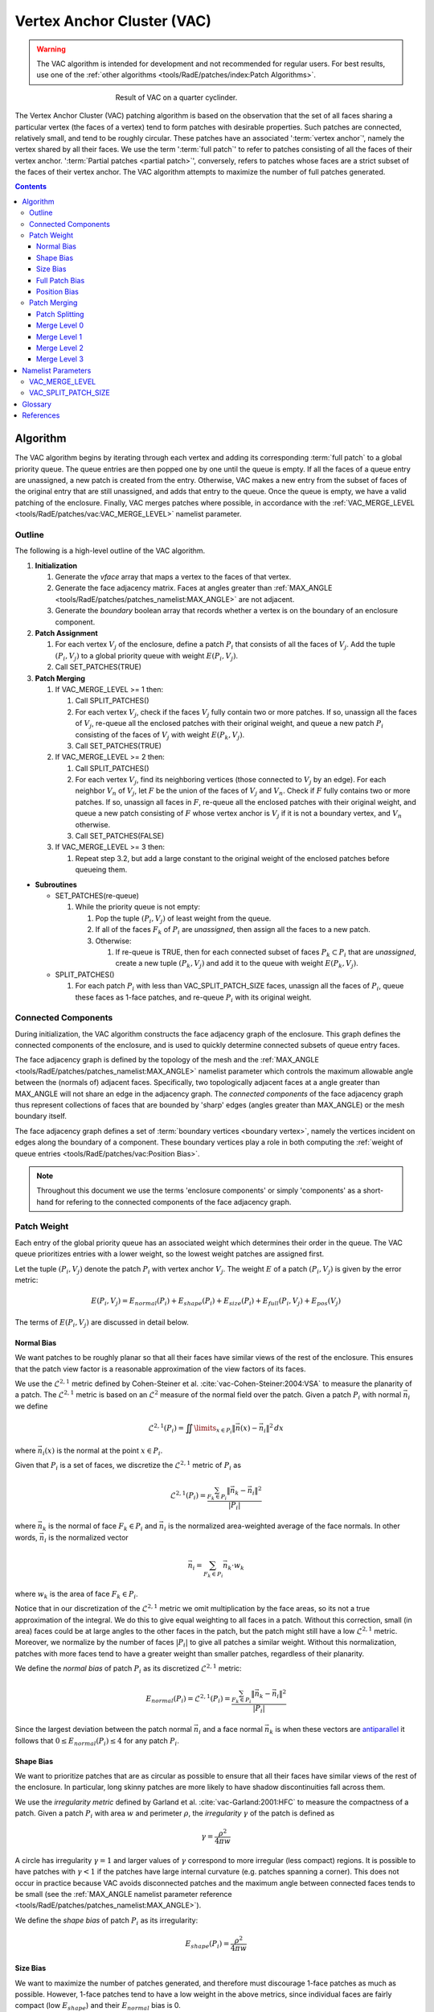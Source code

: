 .. sectionauthor:: David Neill-Asanza <dhna@lanl.gov>

.. default-role:: math

.. |L21| replace:: :math:`\mathcal{L}^{2,1}`
.. |L2| replace:: :math:`\mathcal{L}^2`

Vertex Anchor Cluster (VAC)
===========================
.. warning::
   The VAC algorithm is intended for development and not recommended for regular users. For best
   results, use one of the :ref:`other algorithms <tools/RadE/patches/index:Patch Algorithms>`.

.. figure:: images/basic_hemi_vac_2.png
   :figwidth: 50%
   :align: center

   Result of VAC on a quarter cyclinder.

The Vertex Anchor Cluster (VAC) patching algorithm is based on the observation that the set of all
faces sharing a particular vertex (the faces of a vertex) tend to form patches with desirable
properties. Such patches are connected, relatively small, and tend to be roughly circular. These
patches have an associated ':term:`vertex anchor`', namely the vertex shared by all their faces. We
use the term ':term:`full patch`' to refer to patches consisting of all the faces of their vertex
anchor. ':term:`Partial patches <partial patch>`', conversely, refers to patches whose faces are a
strict subset of the faces of their vertex anchor. The VAC algorithm attempts to maximize the number
of full patches generated.

.. contents:: Contents
   :local:
   :backlinks: none



Algorithm
---------
The VAC algorithm begins by iterating through each vertex and adding its corresponding :term:`full
patch` to a global priority queue. The queue entries are then popped one by one until the queue is
empty. If all the faces of a queue entry are unassigned, a new patch is created from the entry.
Otherwise, VAC makes a new entry from the subset of faces of the original entry that are still
unassigned, and adds that entry to the queue. Once the queue is empty, we have a valid patching of
the enclosure. Finally, VAC merges patches where possible, in accordance with the
:ref:`VAC_MERGE_LEVEL <tools/RadE/patches/vac:VAC_MERGE_LEVEL>` namelist parameter.


Outline
+++++++
The following is a high-level outline of the VAC algorithm.

#. **Initialization**

   #. Generate the *vface* array that maps a vertex to the faces of that vertex.
   #. Generate the face adjacency matrix. Faces at angles greater than
      :ref:`MAX_ANGLE <tools/RadE/patches/patches_namelist:MAX_ANGLE>` are not adjacent.
   #. Generate the *boundary* boolean array that records whether a vertex is on the boundary of an
      enclosure component.

#. **Patch Assignment**

   #. For each vertex `V_j` of the enclosure, define a patch `P_i` that consists of all the faces
      of `V_j`. Add the tuple `(P_i, V_j)` to a global priority queue with weight `E(P_i, V_j)`.

   #. Call SET_PATCHES(TRUE)

#. **Patch Merging**

   #. If VAC_MERGE_LEVEL >= 1 then:

      #. Call SPLIT_PATCHES()
      #. For each vertex `V_j`, check if the faces `V_j` fully contain two or more patches. If so,
         unassign all the faces of `V_j`, re-queue all the enclosed patches with their original
         weight, and queue a new patch `P_i` consisting of the faces of `V_j` with weight
         `E(P_k,V_j)`.
      #. Call SET_PATCHES(TRUE)

   #. If VAC_MERGE_LEVEL >= 2 then:

      #. Call SPLIT_PATCHES()
      #. For each vertex `V_j`, find its neighboring vertices (those connected to `V_j` by an edge).
         For each neighbor `V_n` of `V_j`, let `F` be the union of the faces of `V_j` and `V_n`.
         Check if `F` fully contains two or more patches. If so, unassign all faces in `F`, re-queue
         all the enclosed patches with their original weight, and queue a new patch consisting of
         `F` whose vertex anchor is `V_j` if it is not a boundary vertex, and `V_n` otherwise.
      #. Call SET_PATCHES(FALSE)

   #. If VAC_MERGE_LEVEL >= 3 then:

      #. Repeat step 3.2, but add a large constant to the original weight of the enclosed patches
         before queueing them.

* **Subroutines**

  * SET_PATCHES(re-queue)

    #. While the priority queue is not empty:

       #. Pop the tuple `(P_i, V_j)` of least weight from the queue.
       #. If all of the faces `F_k` of `P_i` are *unassigned*, then assign all the faces to a new patch.
       #. Otherwise:

          #. If re-queue is TRUE, then for each connected subset of faces `P_k \subset P_i` that are
             *unassigned*, create a new tuple `(P_k, V_j)` and add it to the queue with weight
             `E(P_k, V_j)`.

  * SPLIT_PATCHES()

    #. For each patch `P_i` with less than VAC_SPLIT_PATCH_SIZE faces, unassign all the faces of
       `P_i`, queue these faces as 1-face patches, and re-queue `P_i` with its original weight.



Connected Components
++++++++++++++++++++
During initialization, the VAC algorithm constructs the face adjacency graph of the enclosure. This
graph defines the connected components of the enclosure, and is used to quickly determine connected
subsets of queue entry faces.

The face adjacency graph is defined by the topology of the mesh and the :ref:`MAX_ANGLE
<tools/RadE/patches/patches_namelist:MAX_ANGLE>` namelist parameter which controls the maximum
allowable angle between the (normals of) adjacent faces. Specifically, two topologically adjacent
faces at a angle greater than MAX_ANGLE will not share an edge in the adjacency graph. The
*connected components* of the face adjacency graph thus represent collections of faces that are
bounded by 'sharp' edges (angles greater than MAX_ANGLE) or the mesh boundary itself.

The face adjacency graph defines a set of :term:`boundary vertices <boundary vertex>`, namely the
vertices incident on edges along the boundary of a component. These boundary vertices play a role in
both computing the :ref:`weight of queue entries <tools/RadE/patches/vac:Position Bias>`.

.. note::

  Throughout this document we use the terms 'enclosure components' or simply 'components' as a
  short-hand for refering to the connected components of the face adjacency graph.



Patch Weight
++++++++++++
Each entry of the global priority queue has an associated weight which determines their order in
the queue. The VAC queue prioritizes entries with a lower weight, so the lowest weight patches are
assigned first.

Let the tuple `(P_i, V_j)` denote the patch `P_i` with vertex anchor `V_j`. The weight `E` of a
patch `(P_i, V_j)` is given by the error metric:

.. math::
   E(P_i, V_j) = E_{normal}(P_i) + E_{shape}(P_i) + E_{size}(P_i) + E_{full}(P_i, V_j) + E_{pos}(V_j)

The terms of `E(P_i,V_j)` are discussed in detail below.

Normal Bias
^^^^^^^^^^^
We want patches to be roughly planar so that all their faces have similar views of the rest of the
enclosure. This ensures that the patch view factor is a reasonable approximation of the view factors
of its faces.

We use the |L21| metric defined by Cohen-Steiner et al. :cite:`vac-Cohen-Steiner:2004:VSA` to
measure the planarity of a patch. The |L21| metric is based on an |L2| measure of the normal field
over the patch. Given a patch `P_i` with normal `\vec{n}_i` we define

.. math::
   \mathcal{L}^{2,1}(P_i) = \iint\limits_{x \in P_i} \lVert \vec{n}(x)  - \vec{n}_i \rVert^2 \,dx

where `\vec{n}_i(x)` is the normal at the point `x \in P_i`.

Given that `P_i` is a set of faces, we discretize the |L21| metric of `P_i` as

.. math::
   \mathcal{L}^{2,1}(P_i) = \frac{\sum_{F_k \in P_i} \lVert \vec{n}_k - \vec{n}_i \rVert^2}{\lvert P_i \rvert}

where `\vec{n}_k` is the normal of face `F_k \in P_i` and `\vec{n}_i` is the normalized area-weighted
average of the face normals. In other words, `\vec{n}_i` is the normalized vector

.. math::
   \vec{n}_i = \sum_{F_k \in P_i} \vec{n}_k \cdot w_k

where `w_k` is the area of face `F_k \in P_i`.

Notice that in our discretization of the |L21| metric we omit multiplication by the face areas, so
its not a true approximation of the integral. We do this to give equal weighting to all faces in a
patch. Without this correction, small (in area) faces could be at large angles to the other faces
in the patch, but the patch might still have a low |L21| metric. Moreover, we normalize by the
number of faces `\lvert P_i \rvert` to give all patches a similar weight. Without this
normalization, patches with more faces tend to have a greater weight than smaller patches,
regardless of their planarity.

We define the *normal bias* of patch `P_i` as its discretized |L21| metric:

.. math::
   E_{normal}(P_i) =
   \mathcal{L}^{2,1}(P_i) = \frac{\sum_{F_k \in P_i} \lVert \vec{n}_k - \vec{n}_i \rVert^2}{\lvert P_i \rvert}

Since the largest deviation between the patch normal `\vec{n}_i` and a face normal `\vec{n}_k` is
when these vectors are
`antiparallel <https://en.wikipedia.org/wiki/Antiparallel_(mathematics)#Antiparallel_vectors>`_
it follows that `0 \le E_{normal}(P_i) \le 4` for any patch `P_i`.

Shape Bias
^^^^^^^^^^
We want to prioritize patches that are as circular as possible to ensure that all their faces have
similar views of the rest of the enclosure. In particular, long skinny patches are more likely to
have shadow discontinuities fall across them.

We use the *irregularity metric* defined by Garland et al. :cite:`vac-Garland:2001:HFC` to measure
the compactness of a patch. Given a patch `P_i` with area `w` and perimeter `\rho`, the
*irregularity* `\gamma` of the patch is defined as

.. math::
   \gamma = \frac{\rho^2}{4\pi w}

A circle has irregularity `\gamma=1` and larger values of `\gamma` correspond to more irregular
(less compact) regions. It is possible to have patches with `\gamma < 1` if the patches have large
internal curvature (e.g. patches spanning a corner). This does not occur in practice because VAC
avoids disconnected patches and the maximum angle between connected faces tends to be small (see the
:ref:`MAX_ANGLE namelist parameter reference <tools/RadE/patches/patches_namelist:MAX_ANGLE>`).

We define the *shape bias* of patch `P_i` as its irregularity:

.. math::
   E_{shape}(P_i) = \frac{\rho^2}{4\pi w}


Size Bias
^^^^^^^^^
We want to maximize the number of patches generated, and therefore must discourage 1-face patches as
much as possible. However, 1-face patches tend to have a low weight in the above metrics, since
individual faces are fairly compact (low `E_{shape}`) and their `E_{normal}` bias is 0.

We define a *size bias* for a patch `P_i` as:

.. math::
   E_{size}(P_i) =
   \begin{cases}
      0 & \text{if } \lvert P_i \rvert > 1 \\
      4 & \text{if } \lvert P_i \rvert = 1
   \end{cases} \\

We set `E_{size}(P_i)=4` for 1-face patches because `E_{normal}(P_i) \le 4`. In effect, this means
that VAC considers a 1-face patch to be as bad as a highly distorted patch.


Full Patch Bias
^^^^^^^^^^^^^^^
We want to maximize the number of :term:`full patches <full patch>` generated, because such patches
tend to have desirable properties. Moreover, we want to discourage :term:`partial patches <partial
patch>`, as they can have arbitrarily bad shapes and prevent full patches from being formed
elsewhere.

Thus, we define a *full patch bias* for a patch `P_i` with vertex anchor `V_j` as follows:

.. math::
   E_{full}(P_i, V_j) =
   \begin{cases}
      0 & \text{if } P_i \text{ includes all faces of } V_j \\
      1 & \text{Otherwise}
   \end{cases} \\


Position Bias
^^^^^^^^^^^^^
Vertices on the boundary of enclosure components are poor vertex anchor candidates. The faces of
boundary vertices can span more than one component, and connected subsets of such faces tend to form
badly shaped patches. For example, the faces of a vertex on the boundary between two enclosure
components will form two patches, one in each component, and these patches will likely have a
suboptimal shape, since they are essentially :term:`partial patches <partial patch>` relative to a
vertex in the component interior. Moreover, the faces of a vertex on the mesh boundary form a
:term:`full patch` with `E_{size} = 0`, despite their suboptimal shape.

.. figure:: images/vertex_anchor_edges.svg
   :figwidth: 90%
   :align: center

   **Top:** Two enclosure components meet at a boundary. A vertex on that boundary is labeled in
   red. The faces of the red vertex form two patches, colored grey and numbered. These grey patches
   are poorly shaped. Conversely, the blue patches formed by the blue vertices in the interior of
   each component are full patches with a desirable shape.
   **Bottom:** The red vertex is on the mesh boundary, and its faces are colored gray. These faces
   form a poorly shaped patch, despite it being a full patch (it includes all the faces of its
   vertex anchor). Note that the grey patch is a partial patch relative to the yellow vertex. The
   blue vertices in the interior of the component form full patches with a desirable shape.

Therefore, we want to heavily bias against patches with a boundary vertex as their anchor. We define
a *position bias* for a patch `P_i` with vertex anchor `V_j` as follows:

.. math::
   E_{pos}(V_j) =
   \begin{cases}
      100   & \text{if } V_j \text{ is a boundary vertex}\\
      0 & \text{Otherwise}
   \end{cases} \\

We set `E_{pos}` to such a high value for boundary vertices because, as discussed above, the faces
of such vertices tend to form suboptimally shaped patches. So why not avoid boundary vertices
altogether?  We need to queue boundary vertices to handle the corner case where an enclosure
component is only one face wide. Such a component has no interior vertices! Thus, ignoring boundary
vertices would leaves those faces without a patch assignment. Our definition of `E_{pos}` allows us
to cleanly handle the corner case, while making sure that boundary vertices are not used unless
absolutely necessary.


Patch Merging
+++++++++++++
After the patch assignment step of the VAC algorithm, all faces are assigned to a patch. However, we
may still reduce the patch count by *merging* patches together. Therefore, VAC implements several
patch merging subroutines of increasing aggressiveness. To ensure the resulting merged patches are
well-formed, the merge subroutines will only create :term:`full patches <full patch>`.

In order to increase the number of merge candidates, all the merge subroutines begin by 'splitting'
small patches. The effects of patch splitting are discussed briefly below.

The :ref:`VAC_MERGE_LEVEL <tools/RadE/patches/vac:VAC_MERGE_LEVEL>` namelist parameter controls the
aggressiveness of patch merging. VAC currently support four merge levels. They are described in
detail below.

Patch Splitting
^^^^^^^^^^^^^^^
All the merge subroutines begin by 'splitting' small patches. The idea here is to increase the
number of merge candidates by providing more 1-face patches. The small patches aren't technically
split, rather they are deleted and added back to the queue with their original weight. Each patch's
constituent faces are also added to the queue as 1-face patches.

The small patches are re-queued so that they will be reassigned if none of their faces are used.
This makes sure that splitting does not produce unnecessary 1-face patches. If no merges occur, then
the enclosure is left in the same patch configuration as before the split.

Note that the 1-face patches will have a large weight and thus are only used to 'fill-in the gaps'
between the newly merged patches. The 1-face patches are needed because some of the merge
subroutines do not re-queue connected subsets of a queue entry's faces (see the :ref:`VAC outline
<tools/RadE/patches/vac:Outline>` section ). The 1-face patches ensure that all faces are assigned
to a patch at the end of the merge procedure.

The :ref:`VAC_SPLIT_PATCH_SIZE <tools/RadE/patches/vac:VAC_SPLIT_PATCH_SIZE>` namelist parameter
determines the maximum size of patches to be split. Patches with up to VAC_SPLIT_PATCH_SIZE faces
are split.

Merge Level 0
^^^^^^^^^^^^^
No merging is performed. The algorithm terminates immediately after the patch assignment stage.

Merge Level 1
^^^^^^^^^^^^^
Merge patches that are within the faces of a vertex.

For each vertex `V_j`, let `F_j` be the faces of `V_j` and check whether `F_j` fully encloses two or
more patches. If so, then the enclosed patches can be safely merged into a new :term:`full patch`
with `V_j` as a vertex anchor. Thus, we delete the enclosed patches and add the `(F_j, V_j)` to the
queue with weight `E(F_j, V_j)`.

Although unlikely, it is possible for some of the enclosed patches to have a lower weight than
`F_j`. Thus we also add the enclosed patches back to the queue with their original weight. The merge
will only happen if `F_j` has a lower weight than all of the enclosed patches.

Merge Level 2
^^^^^^^^^^^^^
Same as Merge Level 1. Additionally, merge patches that are within the faces of pairs of adjacent
vertices.

For each vertex `V_j`, find all its vertex neighbors, i.e. those vertices connected to `V_j` by an
edge. For each neighbor `V_n` of `V_j`, let `F` be the union of the faces of `V_j` and `V_n`. Check
whether `F` fully encloses two or more patches. If so, then the enclosed patches can be safely
merged into a new patch. To avoid an unnecessarily high weight, we choose as vertex anchor whichever
of `V_j` or `V_n` is not a boundary vertex. If neither is on the boundary, we chose `V_n` as anchor.
Finally, we delete the enclosed patches and add `(F, V_k)` to the queue with weight `E(F, V_k)`,
where `V_k` is the previously determined vertex anchor.

Note that the patch `F` is different from all other patches discussed so far in that `F` consists of
the faces of two vertices. Such patches have similar properties to :term:`full patches <full
patch>`, but are larger and may not be as circular. Despite their less desirable shape, such
patches are still admissible for the purposes of solving the radiosity problem.

Since full patches are generally preferred, we also add the enclosed patches back to the queue with
their original weight. Thus, the merge will only happen if `F` has a lower weight than all of the
enclosed patches. Note that `F` will tend to have a low weight, since `E_{size}(F) = 0` and
`E_{full}(F,V_k)=0` regardless of the choice of vertex anchor `V_k`. Therefore `F` will not tend to
replace full patches that are fairly planar and compact, but will tend to replace incomplete patches
patches and irregular full patches.

Merge Level 3
^^^^^^^^^^^^^
Same as Merge Level 2. Additionally, merge patches that are within the faces of pairs of adjacent
vertices, but add a large constant to the weight of the enclosed patches.

We repeat the same procedure as for Merge Level 2, but in this case we add a large constant `c=100`
to the original weight of the enclosed patches before adding them back to the queue. The idea here
is that we want to always replace the enclosed patches with the merge candidate `F`.

So why add the enclosed patches to the queue in the first place? It's possible for two merge
candidates to have some faces in common. When one of the candidates is assigned, its faces are no
longer available for the second candidate. If we did not re-queue the enclosed patches of the second
candidate, then some of its faces would remain unassigned.

Note that Merge Level 3 implies Merge Level 2. Thus the 'faces of vertex neighbors' merge is
executed twice, once with and once without the added constant to the enclosed patch weight. We do
this so that the merge candidates with a lower weight than their enclosed patches are assigned
before all other candidates.



Namelist Parameters
-------------------
The :doc:`PATCHES namelist <patches_namelist>` allows a user to configure the VAC algorithm
parameters. Although the PATCHES namelist supports many parameters, only four are used by VAC, and
only two of those are unique to VAC.

The general parameters used by VAC are VERBOSITY_LEVEL and MAX_ANGLE. Refer to the :ref:`PATCHES
namelist documentation <tools/RadE/patches/patches_namelist:General Parameters>` for more
information on those parameters.

The four parameters unique to VAC are all prefixed with *VAC*. These have already been discussed, so
we'll only touch on them briefly here and link to the previous discussion.

VAC_MERGE_LEVEL
+++++++++++++++
Controls the aggressiveness of patch merging.

.. namelist_parameter::
   :type: INTEGER
   :domain: vac_merge_level >= 0
   :default: vac_merge_level = 3

After the patch assignment stage, all faces are assigned to a patch. The algorithm then attempts to
merge patches in order to reduce the patch count.

The merge levels are defined as follows:

.. list-table::
   :widths: 15 30
   :header-rows: 1

   * - Value
     - Description
   * - vac_merge_level = 0
     - No merging.
   * - vac_merge_level = 1
     - Merge patches that are within the faces of a vertex.
   * - vac_merge_level = 2
     - Same as 1. Additionally, merge patches that are within the faces of pairs
       of adjacent vertices. The old patches are requeued with their original
       weight so that a merge is only performed if the merge candidate has a
       lower weight than any of its consituent patches.
   * - vac_merge_level >= 3
     - Same as 2. Additionally, merge patches within the faces of pairs of
       adjacent vertices, but add a large weight to the requeued old patches.
       This ensures that the merge is always performed.

For a more details on each merge level, refer to the section on :ref:`patch merging
<tools/RadE/patches/vac:Patch Merging>`.

VAC_SPLIT_PATCH_SIZE
++++++++++++++++++++
Defines the maximum size of patches to be split during patch merging.

.. namelist_parameter::
   :type: INTEGER
   :domain: vac_split_patch_size > 1
   :default: vac_split_patch_size = 3

Before merging patches, all :ref:`merge subroutines <tools/RadE/patches/vac:Patch Merging>` find
patches with less than ``vac_split_patch_size`` faces and 'split' them into 1-face patches. The
original patches aren't actually modified, rather they are re-queued along with their constituent
faces. This allows the algorithm to find more merge candidates and then 'fill in the gaps' with the
1-face patches.

The 1-face patches have a large weight, so they will only be used after all other patches are
assigned. Therefore, the enclosure will tend retain the same patches as before the split, unless
this is not possible due to a merge.

For a more details on this parameter, refer to the section on :ref:`patch splitting
<tools/RadE/patches/vac:Patch Splitting>`.

.. note::
   For best results, set ``vac_split_patch_size`` to 3 for quadrilateral meshes and to 5 for
   triangular meshes. This avoids splitting too many patches.



Glossary
--------
.. glossary::
   :sorted:

   vertex anchor : VAC Patch Algorithm
      A special vertex that defines a patch. A patch with a given vertex anchor consists of a subset
      of the faces of that vertex.

   full patch : VAC Patch Algorithm
      A patch consisting of all the faces of its vertex anchor. Such patches tend to have desirable
      properties such as connectedness, a small (topological) size, and a roughly circular shape.
      VAC attempts to maximize the number of full patches generated.

   partial patch : VAC Patch Algorithm
      A patch whose faces are a strict subset of the faces of its vertex anchor.

   faces of a vertex : VAC Patch Algorithm
      The set of all faces that have a particular vertex of the enclosure mesh as one of their
      vertices.

   boundary vertex : VAC Patch Algorithm
      A vertex incident on an edge located along the boundary of a connected component of the face
      adjacency graph. Such an edge is either on the mesh boundary, or between two faces at an angle
      greater than :ref:`MAX_ANGLE <tools/RadE/patches/patches_namelist:MAX_ANGLE>`.



References
----------
.. bibliography:: references.bib
   :style: unsrt
   :keyprefix: vac-
